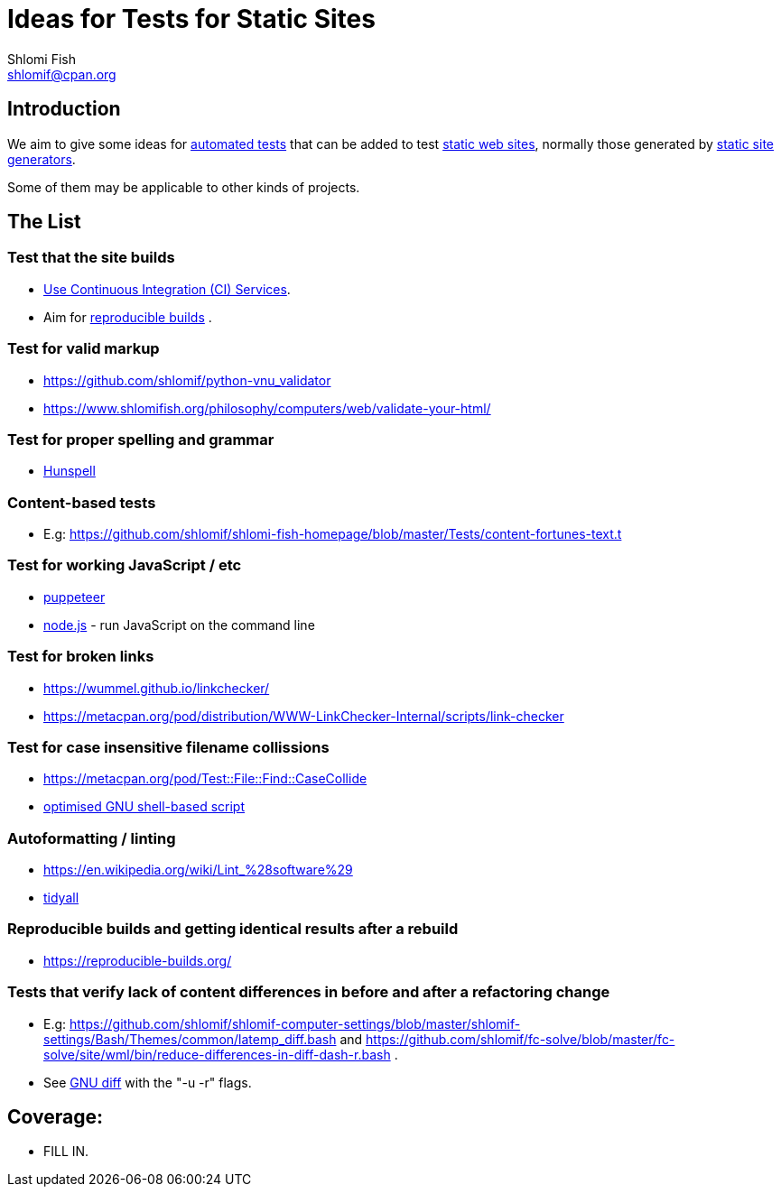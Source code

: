 Ideas for Tests for Static Sites
================================
Shlomi Fish <shlomif@cpan.org>
:Date: 2019-06-10
:Revision: $Id$

[id="intro"]
Introduction
------------

We aim to give some ideas for https://github.com/shlomif/what-you-should-know-about-automated-testing[automated tests] that can be added to test
https://en.wikipedia.org/wiki/Static_web_page[static web sites], normally
those generated by https://github.com/shlomif/shlomif-tech-diary/blob/master/static-site-generators--despair.md[static site generators].

Some of them may be applicable to other kinds of projects.

[id="ideas"]
The List
--------

Test that the site builds
~~~~~~~~~~~~~~~~~~~~~~~~~

* https://github.com/shlomif/Freenode-programming-channel-FAQ/blob/master/FAQ_with_ToC__generated.md#what-do-continuous-integration-ci-services-such-as-travis-ci-jenkins-or-appveyor-provide[Use Continuous Integration (CI) Services].
* Aim for https://reproducible-builds.org/[reproducible builds] .

Test for valid markup
~~~~~~~~~~~~~~~~~~~~~

* https://github.com/shlomif/python-vnu_validator
* https://www.shlomifish.org/philosophy/computers/web/validate-your-html/

Test for proper spelling and grammar
~~~~~~~~~~~~~~~~~~~~~~~~~~~~~~~~~~~~

* https://hunspell.github.io/[Hunspell]

Content-based tests
~~~~~~~~~~~~~~~~~~~

* E.g: https://github.com/shlomif/shlomi-fish-homepage/blob/master/Tests/content-fortunes-text.t

Test for working JavaScript / etc
~~~~~~~~~~~~~~~~~~~~~~~~~~~~~~~~~

* https://github.com/GoogleChrome/puppeteer[puppeteer]
* https://en.wikipedia.org/wiki/Node.js[node.js] - run JavaScript on the command line

Test for broken links
~~~~~~~~~~~~~~~~~~~~~

* https://wummel.github.io/linkchecker/
* https://metacpan.org/pod/distribution/WWW-LinkChecker-Internal/scripts/link-checker

Test for case insensitive filename collissions
~~~~~~~~~~~~~~~~~~~~~~~~~~~~~~~~~~~~~~~~~~~~~~

* https://metacpan.org/pod/Test::File::Find::CaseCollide
* https://github.com/shlomif/cookiecutter--shlomif-latemp-sites/blob/master/%7B%7Bcookiecutter.project_slug%7D%7D/Tests/case-insense-file-collision.t[optimised GNU shell-based script]

Autoformatting / linting
~~~~~~~~~~~~~~~~~~~~~~~~

* https://en.wikipedia.org/wiki/Lint_%28software%29
* https://metacpan.org/pod/distribution/Code-TidyAll/bin/tidyall[tidyall]

Reproducible builds and getting identical results after a rebuild
~~~~~~~~~~~~~~~~~~~~~~~~~~~~~~~~~~~~~~~~~~~~~~~~~~~~~~~~~~~~~~~~~

* https://reproducible-builds.org/

Tests that verify lack of content differences in before and after a refactoring change
~~~~~~~~~~~~~~~~~~~~~~~~~~~~~~~~~~~~~~~~~~~~~~~~~~~~~~~~~~~~~~~~~~~~~~~~~~~~~~~~~~~~~~

* E.g: https://github.com/shlomif/shlomif-computer-settings/blob/master/shlomif-settings/Bash/Themes/common/latemp_diff.bash
and https://github.com/shlomif/fc-solve/blob/master/fc-solve/site/wml/bin/reduce-differences-in-diff-dash-r.bash .
* See https://www.gnu.org/software/diffutils/[GNU diff] with the "-u -r" flags.

[id="coverage"]
Coverage:
---------

* FILL IN.
